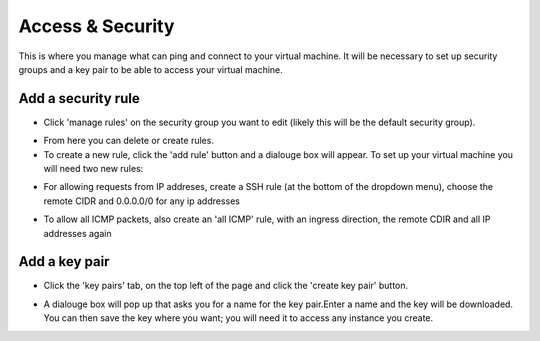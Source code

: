 Access & Security
=================

This is where you manage what can ping and connect to your virtual machine. It will be necessary to set up security groups and a key pair to be able to access your virtual machine.

.. image:: https://preview.ibb.co/jDtc75/security.png

Add a security rule
---------------------

- Click 'manage rules' on the security group you want to edit (likely this will be the default security group).

.. image:: https://preview.ibb.co/g2vFS5/rules.png

- From here you can delete or create rules.

- To create a new rule, click the 'add rule' button and a dialouge box will appear. To set up your virtual machine you will need two new rules:

.. image:: https://preview.ibb.co/msy275/addssh.png

- For allowing requests from IP addreses, create a SSH rule (at the bottom of the dropdown menu), choose the remote CIDR and 0.0.0.0/0 for any ip addresses

.. image:: https://preview.ibb.co/nBfFS5/addicmp.png

- To allow all ICMP packets, also create an 'all ICMP' rule, with an ingress direction, the remote CDIR and all IP addresses again


Add a key pair
---------------

- Click the 'key pairs' tab, on the top left of the page and click the 'create key pair' button.

.. image:: https://preview.ibb.co/io2yEk/keypair.png

- A dialouge box will pop up that asks you for a name for the key pair.Enter a name and the key will be downloaded. You can then save the key where you want; you will need it to access any instance you create.

.. image:: https://preview.ibb.co/dHCyEk/newkey.png


